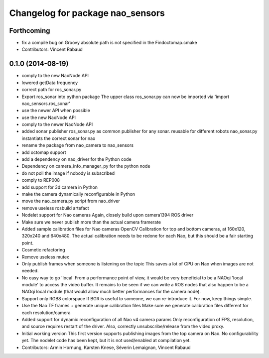 ^^^^^^^^^^^^^^^^^^^^^^^^^^^^^^^^^
Changelog for package nao_sensors
^^^^^^^^^^^^^^^^^^^^^^^^^^^^^^^^^

Forthcoming
-----------
* fix a compile bug on Groovy
  absolute path is not specified in the Findoctomap.cmake
* Contributors: Vincent Rabaud

0.1.0 (2014-08-19)
------------------
* comply to the new NaoNode API
* lowered getData frequency
* correct path for ros_sonar.py
* Export ros_sonar into python package
  The upper class ros_sonar.py can now be imported via 'import nao_sensors.ros_sonar'
* use the newer API when possible
* use the new NaoNode API
* comply to the newer NaoNode API
* added sonar publisher
  ros_sonar.py as common publisher for any sonar.
  reusable for different robots
  nao_sonar.py instantiats the correct sonar for nao
* rename the package from nao_camera to nao_sensors
* add octomap support
* add a dependency on nao_driver for the Python code
* Dependency on camera_info_manager_py for the python node
* do not poll the image if nobody is subscribed
* comply to REP008
* add support for 3d camera in Python
* make the camera dynamically reconfigurable in Python
* move the nao_camera.py script from nao_driver
* remove useless rosbuild artefact
* Nodelet support for Nao cameras
  Again, closely build upon camera1394 ROS driver
* Make sure we never publish more than the actual camera framerate
* Added sample calibration files for Nao cameras
  OpenCV Calibration for top and bottom cameras, at 160x120, 320x240 and 640x480.
  The actual calibration needs to be redone for each Nao, but this should be a fair
  starting point.
* Cosmetic refactoring
* Remove useless mutex
* Only publish frames when someone is listening on the topic
  This saves a lot of CPU on Nao when images are not needed.
* No easy way to go 'local'
  From a performance point of view, it would be very beneficial to be a
  NAOqi 'local module' to access the video buffer.
  It remains to be seen if we can write a ROS nodes that also happen to be a
  NAOqi local module (that would allow much better performances for the camera
  node).
* Support only RGB8 colorspace
  If BGR is useful to someone, we can re-introduce it. For now, keep
  things simple.
* Use the Nao TF frames + generate unique calibration files
  Make sure we generate calibration files different for each resolution/camera
* Added support for dynamic reconfiguration of all Nao v4 camera params
  Only reconfiguration of FPS, resolution, and source requires restart
  of the driver.
  Also, correctly unsubscribe/release from the video proxy.
* Initial working version
  This first version supports publishing images from the top
  camera on Nao. No configurability yet.
  The nodelet code has been kept, but it is not
  used/enabled at compilation yet.
* Contributors: Armin Hornung, Karsten Knese, Séverin Lemaignan, Vincent Rabaud
